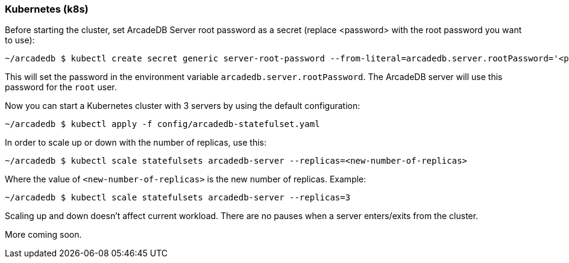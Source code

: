 [[Kubernetes]]
=== Kubernetes (k8s)

Before starting the cluster, set ArcadeDB Server root password as a secret (replace <password> with the root password you want to use):

```shell
~/arcadedb $ kubectl create secret generic server-root-password --from-literal=arcadedb.server.rootPassword='<password>'
```

This will set the password in the environment variable `arcadedb.server.rootPassword`. The ArcadeDB server will use this password for the `root` user.

Now you can start a Kubernetes cluster with 3 servers by using the default configuration:

```shell
~/arcadedb $ kubectl apply -f config/arcadedb-statefulset.yaml
```

In order to scale up or down with the number of replicas, use this:

```shell
~/arcadedb $ kubectl scale statefulsets arcadedb-server --replicas=<new-number-of-replicas>
```

Where the value of `<new-number-of-replicas>` is the new number of replicas. Example:

```shell
~/arcadedb $ kubectl scale statefulsets arcadedb-server --replicas=3
```

Scaling up and down doesn't affect current workload. There are no pauses when a server enters/exits from the cluster.

More coming soon.
